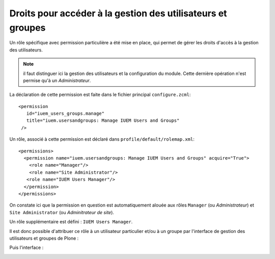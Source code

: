 

============================================================
Droits pour accéder à la gestion des utilisateurs et groupes
============================================================

Un rôle spécifique avec permission particulière a été mise en place, qui permet de gérer
les droits d'accès à la gestion des utilisateurs.

.. note:: il faut distinguer ici la gestion des utilisateurs et la configuration du
   module. Cette dernière opération n'est permise qu'à un *Administrateur*.

La déclaration de cette permission est faite dans le fichier principal ``configure.zcml``::

     <permission
        id="iuem_users_groups.manage"
        title="iuem.usersandgroups: Manage IUEM Users and Groups"
      />

Un rôle, associé à cette permission est déclaré dans ``profile/default/rolemap.xml``::

     <permissions>
       <permission name="iuem.usersandgroups: Manage IUEM Users and Groups" acquire="True">
         <role name="Manager"/>
         <role name="Site Administrator"/>
        <role name="IUEM Users Manager"/>
       </permission>
     </permissions>

On constate ici que la permission en question est automatiquement alouée aux
rôles ``Manager`` (ou *Administrateur*) et ``Site Administrator`` (ou *Adminitrateur de site*).

Un rôle supplémentaire est défini : ``IUEM Users Manager``.

Il est donc possible d'attribuer ce rôle à un utilisateur particulier et/ou
à un groupe par l'interface de gestion des utilisateurs et groupes de Plone :

.. image:: usage1.png

Puis l'interface :

.. image:: usage2.png





